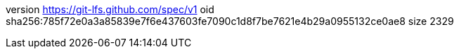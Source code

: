 version https://git-lfs.github.com/spec/v1
oid sha256:785f72e0a3a85839e7f6e437603fe7090c1d8f7be7621e4b29a0955132ce0ae8
size 2329
